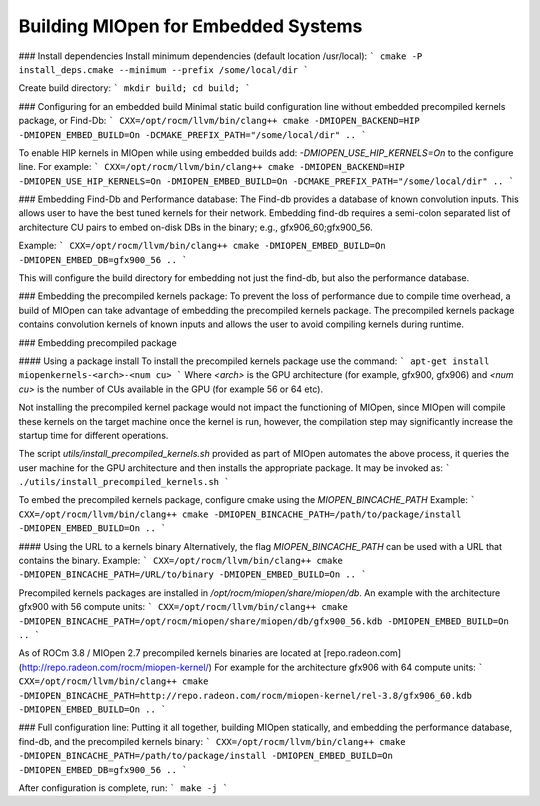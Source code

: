 
Building MIOpen for Embedded Systems
====================================



### Install dependencies
Install minimum dependencies (default location /usr/local):
```
cmake -P install_deps.cmake --minimum --prefix /some/local/dir
```

Create build directory:
```
mkdir build; cd build;
```

### Configuring for an embedded build
Minimal static build configuration line without embedded precompiled kernels package, or Find-Db:
```
CXX=/opt/rocm/llvm/bin/clang++ cmake -DMIOPEN_BACKEND=HIP -DMIOPEN_EMBED_BUILD=On -DCMAKE_PREFIX_PATH="/some/local/dir" ..
```

To enable HIP kernels in MIOpen while using embedded builds add: `-DMIOPEN_USE_HIP_KERNELS=On` to the configure line.
For example:
```
CXX=/opt/rocm/llvm/bin/clang++ cmake -DMIOPEN_BACKEND=HIP -DMIOPEN_USE_HIP_KERNELS=On -DMIOPEN_EMBED_BUILD=On -DCMAKE_PREFIX_PATH="/some/local/dir" ..
```


### Embedding Find-Db and Performance database:
The Find-db provides a database of known convolution inputs. This allows user to have the best tuned kernels for their network. Embedding find-db requires a semi-colon separated list of architecture CU pairs to embed on-disk DBs in the binary; e.g., gfx906_60;gfx900_56.

Example:
```
CXX=/opt/rocm/llvm/bin/clang++ cmake -DMIOPEN_EMBED_BUILD=On -DMIOPEN_EMBED_DB=gfx900_56 ..
```

This will configure the build directory for embedding not just the find-db, but also the performance database. 

### Embedding the precompiled kernels package:
To prevent the loss of performance due to compile time overhead, a build of MIOpen can take advantage of embedding the precompiled kernels package. The precompiled kernels package contains convolution kernels of known inputs and allows the user to avoid compiling kernels during runtime.

### Embedding precompiled package

#### Using a package install
To install the precompiled kernels package use the command:
```
apt-get install miopenkernels-<arch>-<num cu>
```
Where `<arch>` is the GPU architecture (for example, gfx900, gfx906) and `<num cu>` is the number of CUs available in the GPU (for example 56 or 64 etc).

Not installing the precompiled kernel package would not impact the functioning of MIOpen, since MIOpen will compile these kernels on the target machine once the kernel is run, however, the compilation step may significantly increase the startup time for different operations.

The script `utils/install_precompiled_kernels.sh` provided as part of MIOpen automates the above process, it queries the user machine for the GPU architecture and then installs the appropriate package. It may be invoked as:
```
./utils/install_precompiled_kernels.sh
```

To embed the precompiled kernels package, configure cmake using the `MIOPEN_BINCACHE_PATH`
Example:
```
CXX=/opt/rocm/llvm/bin/clang++ cmake -DMIOPEN_BINCACHE_PATH=/path/to/package/install -DMIOPEN_EMBED_BUILD=On .. 
```

#### Using the URL to a kernels binary 
Alternatively, the flag `MIOPEN_BINCACHE_PATH` can be used with a URL that contains the binary.
Example:
```
CXX=/opt/rocm/llvm/bin/clang++ cmake -DMIOPEN_BINCACHE_PATH=/URL/to/binary -DMIOPEN_EMBED_BUILD=On .. 
```

Precompiled kernels packages are installed in `/opt/rocm/miopen/share/miopen/db`.
An example with the architecture gfx900 with 56 compute units:
```
CXX=/opt/rocm/llvm/bin/clang++ cmake -DMIOPEN_BINCACHE_PATH=/opt/rocm/miopen/share/miopen/db/gfx900_56.kdb -DMIOPEN_EMBED_BUILD=On .. 
```


As of ROCm 3.8 / MIOpen 2.7 precompiled kernels binaries are located at [repo.radeon.com](http://repo.radeon.com/rocm/miopen-kernel/)
For example for the architecture gfx906 with 64 compute units:
```
CXX=/opt/rocm/llvm/bin/clang++ cmake -DMIOPEN_BINCACHE_PATH=http://repo.radeon.com/rocm/miopen-kernel/rel-3.8/gfx906_60.kdb -DMIOPEN_EMBED_BUILD=On .. 
```

### Full configuration line:
Putting it all together, building MIOpen statically, and embedding the performance database, find-db, and the precompiled kernels binary:
```
CXX=/opt/rocm/llvm/bin/clang++ cmake -DMIOPEN_BINCACHE_PATH=/path/to/package/install -DMIOPEN_EMBED_BUILD=On -DMIOPEN_EMBED_DB=gfx900_56 .. 
```

After configuration is complete, run:
```
make -j
```





